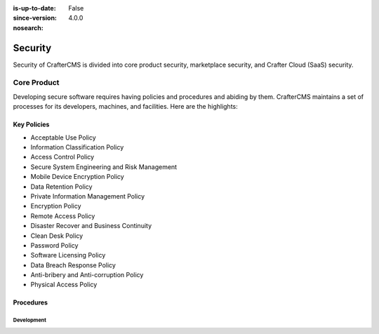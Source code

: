:is-up-to-date: False
:since-version: 4.0.0
:nosearch:

.. _architect-security:

========
Security
========

Security of CrafterCMS is divided into core product security, marketplace security, and Crafter Cloud (SaaS) security.

------------
Core Product
------------

Developing secure software requires having policies and procedures and abiding by them. CrafterCMS maintains a set
of processes for its developers, machines, and facilities. Here are the highlights:

Key Policies
------------

* Acceptable Use Policy
* Information Classification Policy
* Access Control Policy
* Secure System Engineering and Risk Management
* Mobile Device Encryption Policy
* Data Retention Policy
* Private Information Management Policy
* Encryption Policy
* Remote Access Policy
* Disaster Recover and Business Continuity
* Clean Desk Policy
* Password Policy
* Software Licensing Policy
* Data Breach Response Policy
* Anti-bribery and Anti-corruption Policy
* Physical Access Policy

Procedures
----------

Development
^^^^^^^^^^^
